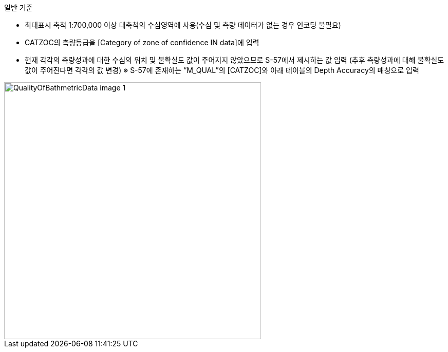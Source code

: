 // tag::QualityOfBathymetricData[]

.일반 기준
- 최대표시 축척 1:700,000 이상 대축척의 수심영역에 사용(수심 및 측량 데이터가 없는 경우 인코딩 불필요)
- CATZOC의 측량등급을 [Category of zone of confidence IN data]에 입력
- 현재 각각의 측량성과에 대한 수심의 위치 및 불확실도 값이 주어지지 않았으므로 S-57에서 제시하는 값 입력
  (추후 측량성과에 대해 불확실도 값이 주어진다면 각각의 값 변경)
  ※ S-57에 존재하는 “M_QUAL”의 [CATZOC]와 아래 테이블의 Depth Accuracy의 매칭으로 입력

image::../images/QualityOfBathmetricData_image-1.png[width=500,align=center]
// end::QualityOfBathymetricData[]
